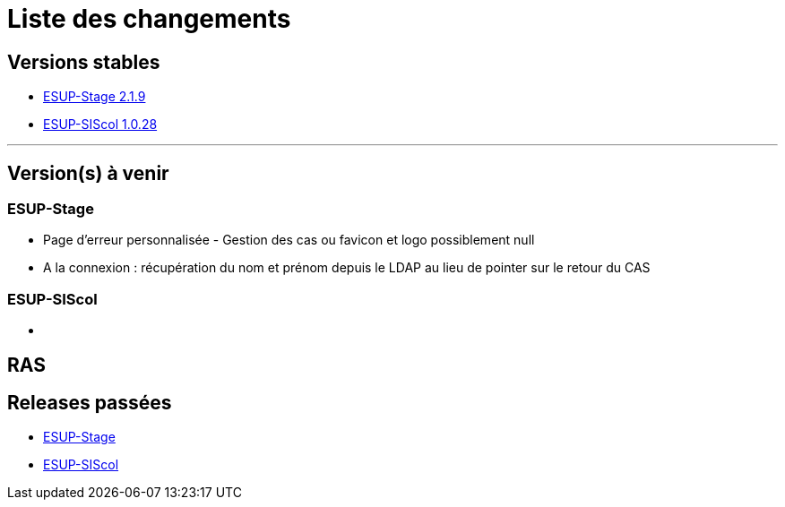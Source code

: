 = Liste des changements

== Versions stables

* https://github.com/EsupPortail/esup-stage[ESUP-Stage 2.1.9]
* https://github.com/EsupPortail/esup-siscol[ESUP-SIScol 1.0.28]

'''

== Version(s) à venir

=== ESUP-Stage

* Page d'erreur personnalisée - Gestion des cas ou favicon et logo possiblement null
* A la connexion : récupération du nom et prénom depuis le LDAP au lieu de pointer sur le retour du CAS

=== ESUP-SIScol

* {blank}

== RAS

== Releases passées

* https://github.com/EsupPortail/esup-stage/releases[ESUP-Stage]
* https://github.com/EsupPortail/esup-siscol/releases[ESUP-SIScol]
